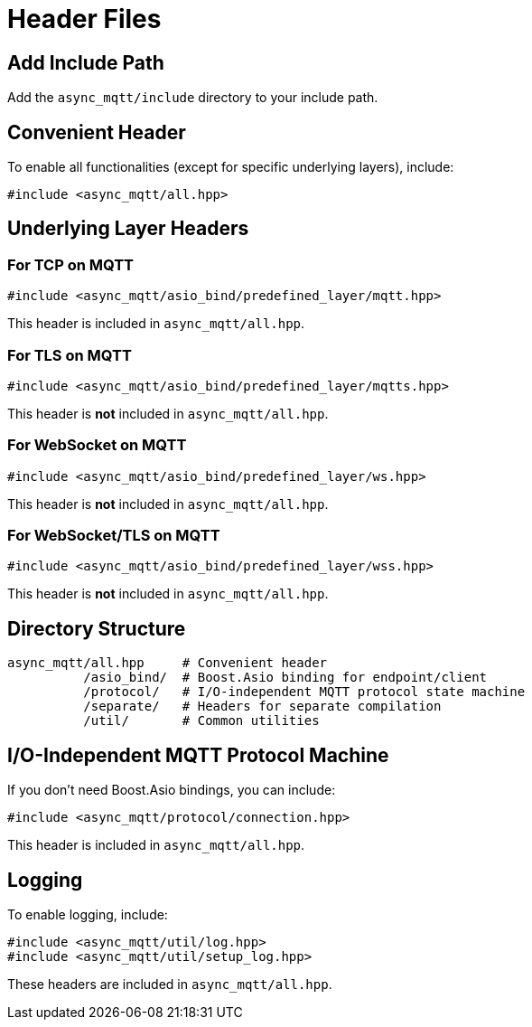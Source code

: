 = Header Files

== Add Include Path

Add the `async_mqtt/include` directory to your include path.

== Convenient Header

To enable all functionalities (except for specific underlying layers), include:

```cpp
#include <async_mqtt/all.hpp>
```

== Underlying Layer Headers

=== For TCP on MQTT

```cpp
#include <async_mqtt/asio_bind/predefined_layer/mqtt.hpp>
```

This header is included in `async_mqtt/all.hpp`.

=== For TLS on MQTT

```cpp
#include <async_mqtt/asio_bind/predefined_layer/mqtts.hpp>
```

This header is **not** included in `async_mqtt/all.hpp`.

=== For WebSocket on MQTT

```cpp
#include <async_mqtt/asio_bind/predefined_layer/ws.hpp>
```

This header is **not** included in `async_mqtt/all.hpp`.

=== For WebSocket/TLS on MQTT

```cpp
#include <async_mqtt/asio_bind/predefined_layer/wss.hpp>
```

This header is **not** included in `async_mqtt/all.hpp`.

== Directory Structure

```cpp
async_mqtt/all.hpp     # Convenient header
          /asio_bind/  # Boost.Asio binding for endpoint/client
          /protocol/   # I/O-independent MQTT protocol state machine
          /separate/   # Headers for separate compilation
          /util/       # Common utilities
```

== I/O-Independent MQTT Protocol Machine

If you don't need Boost.Asio bindings, you can include:

```cpp
#include <async_mqtt/protocol/connection.hpp>
```

This header is included in `async_mqtt/all.hpp`.

== Logging

To enable logging, include:

```cpp
#include <async_mqtt/util/log.hpp>
#include <async_mqtt/util/setup_log.hpp>
```

These headers are included in `async_mqtt/all.hpp`.
